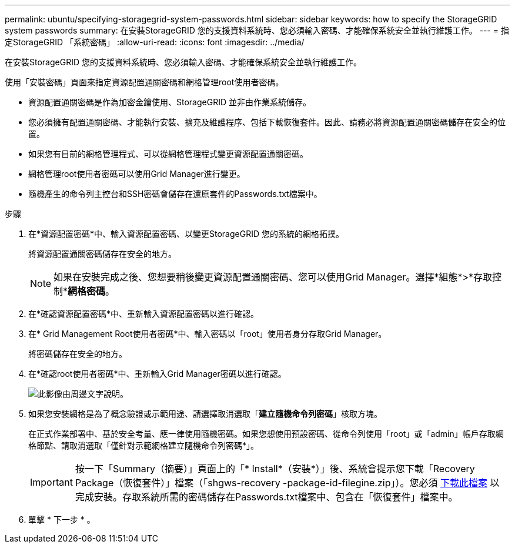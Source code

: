 ---
permalink: ubuntu/specifying-storagegrid-system-passwords.html 
sidebar: sidebar 
keywords: how to specify the StorageGRID system passwords 
summary: 在安裝StorageGRID 您的支援資料系統時、您必須輸入密碼、才能確保系統安全並執行維護工作。 
---
= 指定StorageGRID 「系統密碼」
:allow-uri-read: 
:icons: font
:imagesdir: ../media/


[role="lead"]
在安裝StorageGRID 您的支援資料系統時、您必須輸入密碼、才能確保系統安全並執行維護工作。

使用「安裝密碼」頁面來指定資源配置通關密碼和網格管理root使用者密碼。

* 資源配置通關密碼是作為加密金鑰使用、StorageGRID 並非由作業系統儲存。
* 您必須擁有配置通關密碼、才能執行安裝、擴充及維護程序、包括下載恢復套件。因此、請務必將資源配置通關密碼儲存在安全的位置。
* 如果您有目前的網格管理程式、可以從網格管理程式變更資源配置通關密碼。
* 網格管理root使用者密碼可以使用Grid Manager進行變更。
* 隨機產生的命令列主控台和SSH密碼會儲存在還原套件的Passwords.txt檔案中。


.步驟
. 在*資源配置密碼*中、輸入資源配置密碼、以變更StorageGRID 您的系統的網格拓撲。
+
將資源配置通關密碼儲存在安全的地方。

+

NOTE: 如果在安裝完成之後、您想要稍後變更資源配置通關密碼、您可以使用Grid Manager。選擇*組態*>*存取控制**網格密碼*。

. 在*確認資源配置密碼*中、重新輸入資源配置密碼以進行確認。
. 在* Grid Management Root使用者密碼*中、輸入密碼以「root」使用者身分存取Grid Manager。
+
將密碼儲存在安全的地方。

. 在*確認root使用者密碼*中、重新輸入Grid Manager密碼以進行確認。
+
image::../media/10_gmi_installer_passwords_page.gif[此影像由周邊文字說明。]

. 如果您安裝網格是為了概念驗證或示範用途、請選擇取消選取「*建立隨機命令列密碼*」核取方塊。
+
在正式作業部署中、基於安全考量、應一律使用隨機密碼。如果您想使用預設密碼、從命令列使用「root」或「admin」帳戶存取網格節點、請取消選取「僅針對示範網格建立隨機命令列密碼*」。

+

IMPORTANT: 按一下「Summary（摘要）」頁面上的「* Install*（安裝*）」後、系統會提示您下載「Recovery Package（恢復套件）」檔案（「shgws-recovery -package-id-filegine.zip」）。您必須 xref:../maintain/downloading-recovery-package.adoc[下載此檔案] 以完成安裝。存取系統所需的密碼儲存在Passwords.txt檔案中、包含在「恢復套件」檔案中。

. 單擊 * 下一步 * 。

